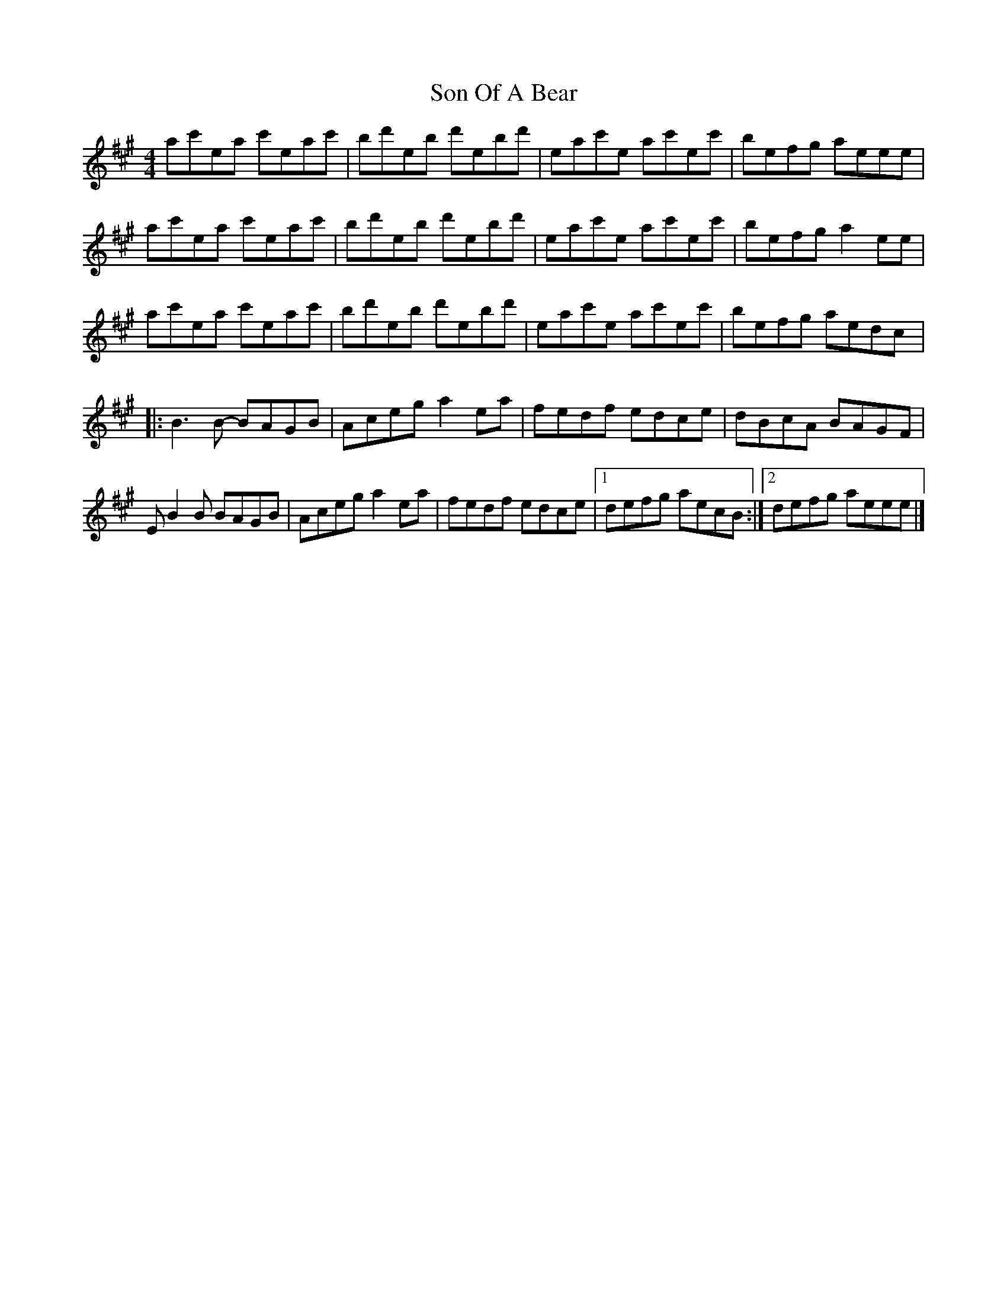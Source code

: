 X: 2
T: Son Of A Bear
Z: lildogturpy
S: https://thesession.org/tunes/10028#setting20161
R: reel
M: 4/4
L: 1/8
K: Amaj
ac'ea c'eac' | bd'eb d'ebd' | eac'e ac'ec' | befg aeee |ac'ea c'eac' | bd'eb d'ebd' | eac'e ac'ec' | befg a2ee |ac'ea c'eac' | bd'eb d'ebd' | eac'e ac'ec' | befg aedc |:B3B- BAGB | Aceg a2ea | fedf edce | dBcA BAGF |EB2B BAGB | Aceg a2ea | fedf edce |1 defg aecB :|2 defg aeee |]
